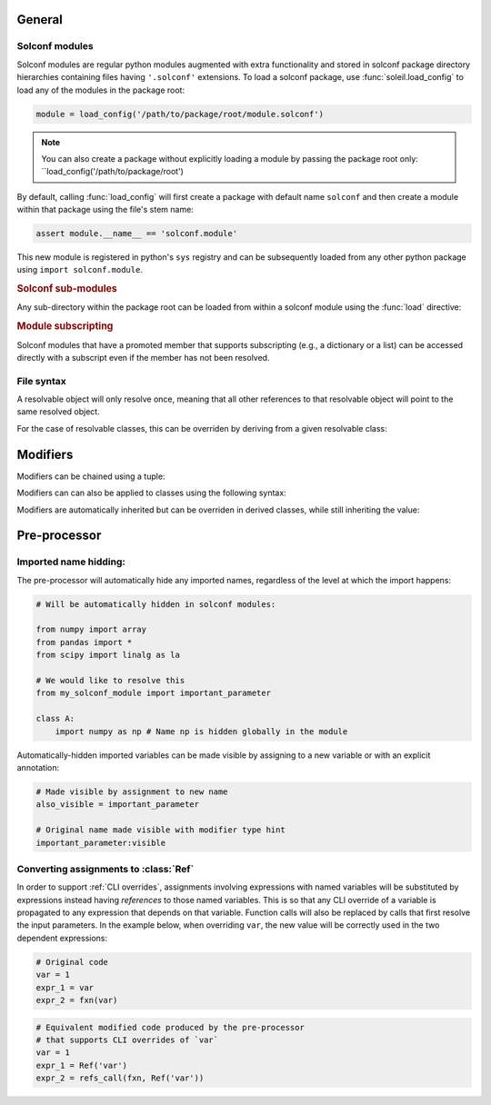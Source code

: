 General
============

Solconf modules
-----------------
Solconf modules are regular python modules augmented with extra functionality and stored in solconf package directory hierarchies containing files having ``'.solconf'`` extensions. To load a solconf package, use :func:`soleil.load_config` to load any of the modules in the package root:

.. code-block::

   module = load_config('/path/to/package/root/module.solconf')

.. note:: You can also create a package without explicitly loading a module by passing the package root only: ``load_config('/path/to/package/root')

By default, calling :func:`load_config` will first create a package with default name ``solconf`` and then create a module within that package using the file's stem name:

.. code-block::

   assert module.__name__ == 'solconf.module'

This new module is registered in python's ``sys`` registry and can be subsequently loaded from any other python package using ``import solconf.module``.

.. rubric:: Solconf sub-modules

Any sub-directory within the package root can be loaded from within a solconf module using the :func:`load` directive:

.. code-block::
   # /path/to/package/root/module.solconf

   submodule = load('.module.submodule')

.. todo:: Make ``load_config`` and ``load`` the same function, deducing whether a module name or filename is passed in based on the string format. Make it possible to call ``load`` from
          regular python modules.


.. rubric:: Module subscripting

Solconf modules that have a promoted member that supports subscripting (e.g., a dictionary or a list) can be accessed directly with a subscript even if the member has not been resolved.

File syntax
--------------


A resolvable object will only resolve once, meaning that all other references to that resolvable object will point to the same resolved object.

For the case of resolvable classes, this can be overriden by deriving from a given resolvable class:

.. testcode::

    class RslvblA:
        type:type_arg = lambda **x: x
        a = 1
        b = 2

    assert resolve(RslvblA) is resolve(RslvblA)

    class RslvblB(RslvblA): pass

    assert resolve(RslvblB) is not resolve(RslvblA)


Modifiers
===========

Modifiers can be chained using a tuple:

.. testcode::

   class A:
       a:(hidden,name('__a__'),cast(int)) = '3' 

Modifiers can  can also be applied to classes using the following syntax:

.. testcode::

    A:hidden
    
    class A:
        ...
        
Modifiers are automatically inherited but can be overriden in derived classes, while still inheriting the value:

.. testcode::

    class A:
        a:hidden = 1
        
    class B(A):
        a:visible # TODO: need to implement a 'squash' version of merge where old values get overwritten if available.


Pre-processor
========================================


Imported name hidding:
----------------------------


The pre-processor will automatically hide any imported names, regardless of the level at which the import happens:

.. code-block::

    # Will be automatically hidden in solconf modules:
    
    from numpy import array
    from pandas import *
    from scipy import linalg as la
    
    # We would like to resolve this
    from my_solconf_module import important_parameter
    
    class A:
        import numpy as np # Name np is hidden globally in the module
    
    
Automatically-hidden imported variables can be made visible by assigning to a new variable or with an explicit annotation:

.. code-block::

    # Made visible by assignment to new name 
    also_visible = important_parameter

    # Original name made visible with modifier type hint
    important_parameter:visible
      
  
Converting assignments to :class:`Ref`
-----------------------------------------

In order to support :ref:`CLI overrides`, assignments involving expressions with named variables will be substituted by expressions instead having *references* to those named variables. This is so that any CLI override of a variable is propagated to any expression that depends on that variable. Function calls will also be replaced by calls that first resolve the input parameters. In the example below, when overriding ``var``, the new value will be correctly used in the two dependent expressions:

.. code-block::

   # Original code
   var = 1
   expr_1 = var
   expr_2 = fxn(var)

.. code-block::

   # Equivalent modified code produced by the pre-processor
   # that supports CLI overrides of `var`
   var = 1
   expr_1 = Ref('var')
   expr_2 = refs_call(fxn, Ref('var'))
